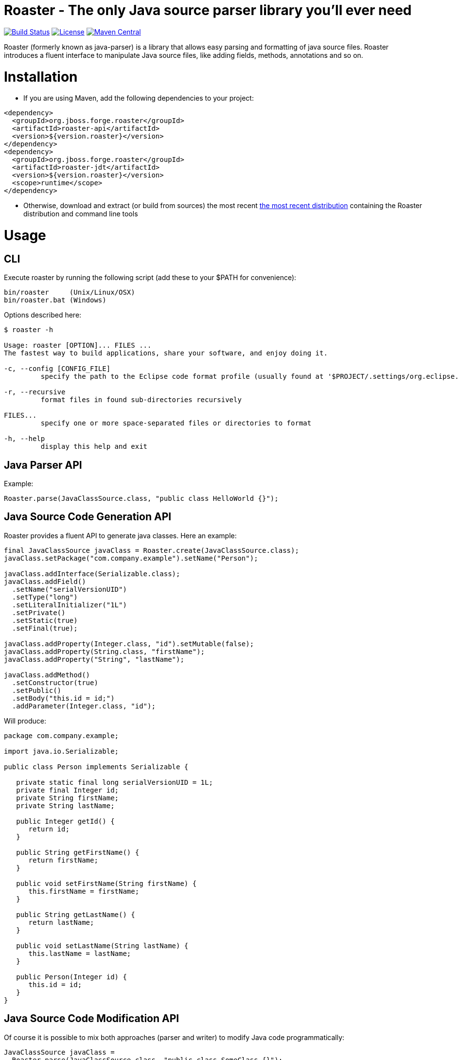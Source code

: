 Roaster - The only Java source parser library you'll ever need
===============================================================

image:https://forge.ci.cloudbees.com/job/roaster/badge/icon["Build Status", link="https://forge.ci.cloudbees.com/job/roaster/"]
image:http://img.shields.io/:license-EPL-blue.svg["License", link="https://www.eclipse.org/legal/epl-v10.html"]
image:https://maven-badges.herokuapp.com/maven-central/org.jboss.forge.roaster/roaster-api/badge.svg["Maven Central", link="https://maven-badges.herokuapp.com/maven-central/org.jboss.forge.roaster/roaster-api"]

Roaster (formerly known as java-parser) is a library that allows easy parsing and formatting of java source files. 
Roaster introduces a fluent interface to manipulate Java source files, like adding fields, methods, annotations and so on.

Installation
============

* If you are using Maven, add the following dependencies to your project: 

```xml
<dependency>
  <groupId>org.jboss.forge.roaster</groupId>
  <artifactId>roaster-api</artifactId>
  <version>${version.roaster}</version>
</dependency>
<dependency>
  <groupId>org.jboss.forge.roaster</groupId>
  <artifactId>roaster-jdt</artifactId>
  <version>${version.roaster}</version>
  <scope>runtime</scope>
</dependency>
```

* Otherwise, download and extract (or build from sources) the most recent http://search.maven.org/#search|ga|1|a%3A%22roaster-distribution%22[the most recent distribution] containing the Roaster distribution and command line tools

Usage
=====

CLI
---
Execute roaster by running the following script (add these to your $PATH for convenience):

[source]
----
bin/roaster     (Unix/Linux/OSX)
bin/roaster.bat (Windows)
----

Options described here:

[source,cmd]
----
$ roaster -h

Usage: roaster [OPTION]... FILES ... 
The fastest way to build applications, share your software, and enjoy doing it. 

-c, --config [CONFIG_FILE]
	 specify the path to the Eclipse code format profile (usually found at '$PROJECT/.settings/org.eclipse.jdt.core.prefs') 

-r, --recursive
	 format files in found sub-directories recursively 

FILES... 
	 specify one or more space-separated files or directories to format 

-h, --help
	 display this help and exit 
----

Java Parser API
---------------

Example:
```java
Roaster.parse(JavaClassSource.class, "public class HelloWorld {}");
```

Java Source Code Generation API
-------------------------------

Roaster provides a fluent API to generate java classes. Here an example:

```java
final JavaClassSource javaClass = Roaster.create(JavaClassSource.class);
javaClass.setPackage("com.company.example").setName("Person");

javaClass.addInterface(Serializable.class);
javaClass.addField()
  .setName("serialVersionUID")
  .setType("long")
  .setLiteralInitializer("1L")
  .setPrivate()
  .setStatic(true)
  .setFinal(true);

javaClass.addProperty(Integer.class, "id").setMutable(false);
javaClass.addProperty(String.class, "firstName");
javaClass.addProperty("String", "lastName");

javaClass.addMethod()
  .setConstructor(true)
  .setPublic()
  .setBody("this.id = id;")
  .addParameter(Integer.class, "id");
```

Will produce:

```java
package com.company.example;

import java.io.Serializable;

public class Person implements Serializable {

   private static final long serialVersionUID = 1L;
   private final Integer id;
   private String firstName;
   private String lastName;

   public Integer getId() {
      return id;
   }

   public String getFirstName() {
      return firstName;
   }

   public void setFirstName(String firstName) {
      this.firstName = firstName;
   }

   public String getLastName() {
      return lastName;
   }

   public void setLastName(String lastName) {
      this.lastName = lastName;
   }

   public Person(Integer id) {
      this.id = id;
   }
}
```

Java Source Code Modification API
---------------------------------

Of course it is possible to mix both approaches (parser and writer) to modify Java code programmatically:

```java
JavaClassSource javaClass = 
  Roaster.parse(JavaClassSource.class, "public class SomeClass {}");
javaClass.addMethod()
  .setPublic()
  .setStatic(true)
  .setName("main")
  .setReturnTypeVoid()
  .setBody("System.out.println(\"Hello World\");")
  .addParameter("java.lang.String[]", "args");
System.out.println(javaClass);
```

JavaDoc creation and parsing
----------------------------
 
Here is an example on how to add JavaDoc to a class:

```java
JavaClassSource javaClass = 
  Roaster.parse(JavaClassSource.class, "public class SomeClass {}");
JavaDocSource javaDoc = javaClass.getJavaDoc();

javaDoc.setFullText("Full class documentation");
// or 
javaDoc.setText("Class documentation text");
javaDoc.addTagValue("@author","George Gastaldi");

System.out.println(javaClass);
```

Formatting the Java Source Code
-------------------------------

Roaster formats the Java Source Code by calling the `format()` method:

```java
String javaCode = "public class MyClass{ private String field;}";
String formattedCode = Roaster.format(javaCode);
System.out.println(formattedCode);
```

Parsing the java unit 
----------------------

The link:http://docs.oracle.com/javase/specs/jls/se7/html/jls-7.html#jls-7.3[Java Language Specification] allows you to define multiple classes in the same .java file. Roaster supports parsing the entire unit by calling the parseUnit() method:

```java
String javaCode = "public class MyClass{ private String field;} public class AnotherClass {}";

JavaUnit unit = Roaster.parseUnit(javaCode);

JavaClassSource myClass = unit.getGoverningType();
JavaClassSource anotherClass = (JavaClassSource) unit.getTopLevelTypes().get(1);
```


Validate Code Snippets
----------------------

Roaster validates Java snippets and reports as Problem objects by calling the `validateSnippet()` method: 

Example:
```java
List<Problem> problem = Roaster.validateSnippet("public class HelloWorld {}");
// problem.size() == 0

List<Problem> problem = Roaster.validateSnippet(""public class MyClass {");
// problem.size() == 1 containing a new Problem("Syntax error, insert \"}\" to complete ClassBody", 21, 21, 1)

```


Issue tracker
=============

https://issues.jboss.org/browse/ROASTER[ROASTER on JBossDeveloper]. You might need to log in, in order to view the issues.


Get in touch
============

Roaster uses the same forum and mailing lists as the http://forge.jboss.org/[JBoss Forge] project. See the http://forge.jboss.org/community[JBoss Forge Community] page.

* https://developer.jboss.org/en/forge[User forums]
* https://developer.jboss.org/en/forge/dev[Developer forums]


Related / Similar projects
==========================

For the writer part:

* https://github.com/square/javapoet[square/javapoet]


License
=======
http://www.eclipse.org/legal/epl-v10.html[Eclipse Public License - v 1.0]

